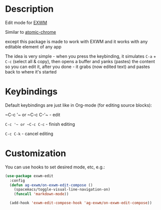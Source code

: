 * Description
  Edit mode for [[https://github.com/ch11ng/exwm][EXWM]]

  Similar to [[https://github.com/alpha22jp/atomic-chrome][atomic-chrome]]

  except this package is made to work with EXWM
  and it works with any editable element of any app

  The idea is very simple - when you press the keybinding,
  it simulates =C-a= + =C-c= (select all & copy),
  then opens a buffer and yanks (pastes) the content so you can edit it,
  after you done - it grabs (now edited text) and pastes back to where it's started

[[file:howitworks.gif]]
* Keybindings
  Default keybindings are just like in Org-mode (for editing source blocks):

  ~C-c '​~ or ~C-c C-'​~  - edit

  ~C-c '​~ or ~C-c C-c~  - finish editing

  ~C-c C-k~ - cancel editing
* Customization
  You can use hooks to set desired mode, etc, e.g.:

  #+begin_src emacs-lisp
    (use-package exwm-edit
      :config
      (defun ag-exwm/on-exwm-edit-compose ()
        (spacemacs/toggle-visual-line-navigation-on)
        (funcall 'markdown-mode))

      (add-hook 'exwm-edit-compose-hook 'ag-exwm/on-exwm-edit-compose))
  #+end_src

